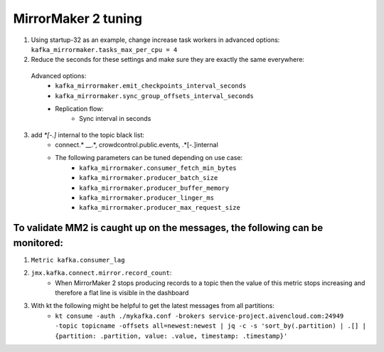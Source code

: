 MirrorMaker 2 tuning
######################

1. Using startup-32 as an example, change increase task workers in advanced options: ``kafka_mirrormaker.tasks_max_per_cpu = 4``
2. Reduce the seconds for these settings and make sure they are exactly the same everywhere:

  Advanced options:
    * ``kafka_mirrormaker.emit_checkpoints_interval_seconds``
    * ``kafka_mirrormaker.sync_group_offsets_interval_seconds`` 
    * Replication flow:
        * Sync interval in seconds

3. add `*[\-\.]` internal to the topic black list:
    * connect.* __.*, crowdcontrol.public.events, .*[\-\.]internal
    * The following parameters can be tuned depending on use case:
        * ``kafka_mirrormaker.consumer_fetch_min_bytes``
        * ``kafka_mirrormaker.producer_batch_size``
        * ``kafka_mirrormaker.producer_buffer_memory``
        * ``kafka_mirrormaker.producer_linger_ms``
        * ``kafka_mirrormaker.producer_max_request_size``

To validate MM2 is caught up on the messages, the following can be monitored:
------------------------------------------------------------------------------

1. ``Metric kafka.consumer_lag``
2. ``jmx.kafka.connect.mirror.record_count``:
    * When MirrorMaker 2 stops producing records to a topic then the value of this metric stops increasing and therefore a flat line is visible in the dashboard
3. With kt the following might be helpful to get the latest messages from all partitions:
    * ``kt consume -auth ./mykafka.conf -brokers service-project.aivencloud.com:24949 -topic topicname -offsets all=newest:newest | jq -c -s 'sort_by(.partition) | .[] | {partition: .partition, value: .value, timestamp: .timestamp}'``